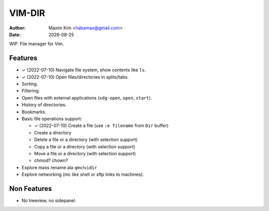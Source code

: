 ################################################################################
                                    VIM-DIR
################################################################################
:author: Maxim Kim <habamax@gmail.com>
:date:   |date|

.. |date| date::
.. role:: kbd

WIP. File manager for Vim.

Features
========

- ✓ (2022-07-10) Navigate file system, show contents like ``ls``.

- ✓ (2022-07-10) Open files/directories in splits/tabs.

- Sorting.

- Filtering.

- Open files with external applications (``xdg-open``, ``open``, ``start``).

- History of directories.

- Bookmarks.

- Basic file operations support:

  - ✓ (2022-07-10) Create a file (use ``:e filename`` from ``Dir`` buffer)
  - Create a directory
  - Delete a file or a directory (with selection support)
  - Copy a file or a directory (with selection support)
  - Move a file or a directory (with selection support)
  - chmod? chown?

- Explore mass rename ala ``qmv``/``vidir``

- Explore networking (mc like shell or sftp links to machines).


Non Features
============

- No treeview, no sidepanel.

